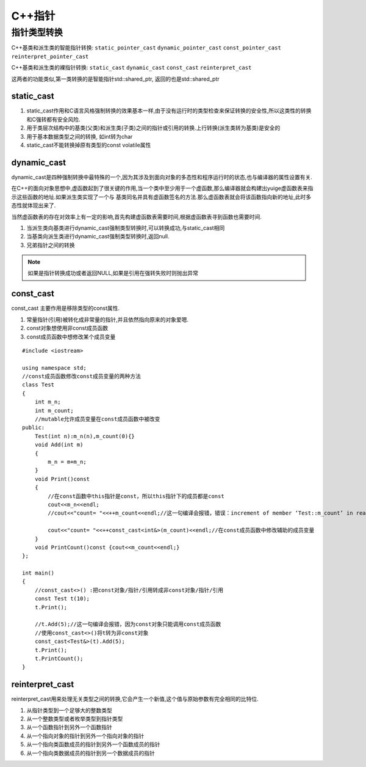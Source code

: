 C++指针
==========

指针类型转换
--------------

C++基类和派生类的智能指针转换: ``static_pointer_cast`` ``dynamic_pointer_cast`` ``const_pointer_cast`` ``reinterpret_pointer_cast``

C++基类和派生类的裸指针转换: ``static_cast`` ``dynamic_cast`` ``const_cast`` ``reinterpret_cast``

这两者的功能类似,第一类转换的是智能指针std::shared_ptr, 返回的也是std::shared_ptr

static_cast
^^^^^^^^^^^^

1) static_cast作用和C语言风格强制转换的效果基本一样,由于没有运行时的类型检查来保证转换的安全性,所以这类性的转换和C强转都有安全风险.

2) 用于类层次结构中的基类(父类)和派生类(子类)之间的指针或引用的转换.上行转换(派生类转为基类)是安全的

3) 用于基本数据类型之间的转换, 如int转为char

4) static_cast不能转换掉原有类型的const volatile属性

dynamic_cast
^^^^^^^^^^^^^^

dynamic_cast是四种强制转换中最特殊的一个,因为其涉及到面向对象的多态性和程序运行时的状态,也与编译器的属性设置有关.

在C++的面向对象思想中,虚函数起到了很关键的作用,当一个类中至少用于一个虚函数,那么编译器就会构建出yuige虚函数表来指示这些函数的地址.如果派生类实现了一个与
基类同名并具有虚函数签名的方法.那么虚函数表就会将该函数指向新的地址,此时多态性就体现出来了.

当然虚函数表的存在对效率上有一定的影响,首先构建虚函数表需要时间,根据虚函数表寻到函数也需要时间.

1) 当派生类向基类进行dynamic_cast强制类型转换时,可以转换成功,与static_cast相同

2) 当基类向派生类进行dynamic_cast强制类型转换时,返回null.

3) 兄弟指针之间的转换

.. note::
    如果是指针转换成功或者返回NULL,如果是引用在强转失败时则抛出异常


const_cast
^^^^^^^^^^^^

const_cast 主要作用是移除类型的const属性.

1) 常量指针(引用)被转化成非常量的指针,并且依然指向原来的对象爱嗯.

2) const对象想使用非const成员函数

3) const成员函数中想修改某个成员变量


::

    #include <iostream>

    using namespace std;
    //const成员函数修改const成员变量的两种方法
    class Test
    {
        int m_n;
        int m_count;
        //mutable允许成员变量在const成员函数中被改变
    public:
        Test(int n):m_n(n),m_count(0){}
        void Add(int m)
        {
            m_n = m+m_n;
        }
        void Print()const
        {
            //在const函数中this指针是const，所以this指针下的成员都是const
            cout<<m_n<<endl;
            //cout<<"count= "<<++m_count<<endl;//这一句编译会报错，错误：increment of member ‘Test::m_count’ in read-only object

            cout<<"count= "<<++const_cast<int&>(m_count)<<endl;//在const成员函数中修改辅助的成员变量
        }
        void PrintCount()const {cout<<m_count<<endl;}
    };

    int main()
    {
        //const_cast<>() :把const对象/指针/引用转成非const对象/指针/引用
        const Test t(10);
        t.Print();

        //t.Add(5);//这一句编译会报错，因为const对象只能调用const成员函数 
        //使用const_cast<>()将t转为非const对象
        const_cast<Test&>(t).Add(5);
        t.Print();
        t.PrintCount();
    }

reinterpret_cast
^^^^^^^^^^^^^^^^^

reinterpret_cast用来处理无关类型之间的转换,它会产生一个新值,这个值与原始参数有完全相同的比特位.

1) 从指针类型到一个足够大的整数类型

2) 从一个整数类型或者枚举类型到指针类型

3) 从一个函数指针到另外一个函数指针

4) 从一个指向对象的指针到另外一个指向对象的指针

5) 从一个指向类函数成员的指针到另外一个函数成员的指针

6) 从一个指向类数据成员的指针到另一个数据成员的指针
